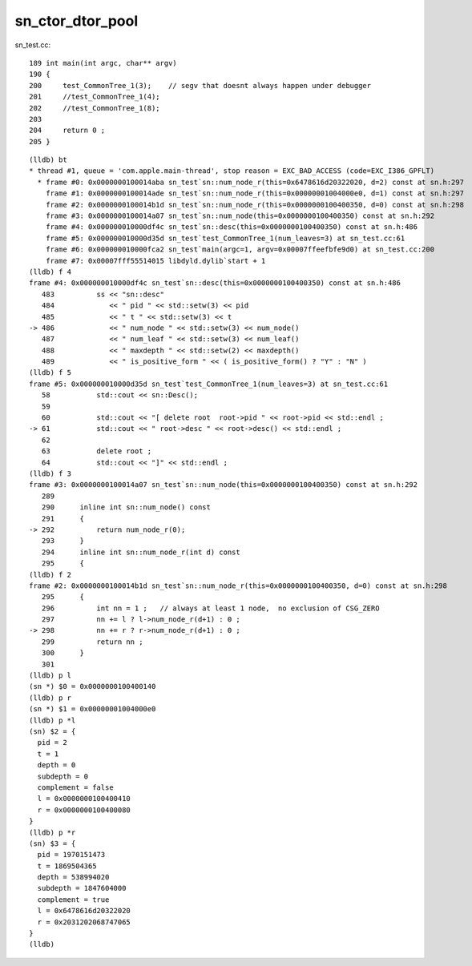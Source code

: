 sn_ctor_dtor_pool
====================

sn_test.cc::

    189 int main(int argc, char** argv)
    190 {       
    200     test_CommonTree_1(3);    // segv that doesnt always happen under debugger
    201     //test_CommonTree_1(4); 
    202     //test_CommonTree_1(8); 
    203     
    204     return 0 ;
    205 }


::

    (lldb) bt
    * thread #1, queue = 'com.apple.main-thread', stop reason = EXC_BAD_ACCESS (code=EXC_I386_GPFLT)
      * frame #0: 0x0000000100014aba sn_test`sn::num_node_r(this=0x6478616d20322020, d=2) const at sn.h:297
        frame #1: 0x0000000100014ade sn_test`sn::num_node_r(this=0x00000001004000e0, d=1) const at sn.h:297
        frame #2: 0x0000000100014b1d sn_test`sn::num_node_r(this=0x0000000100400350, d=0) const at sn.h:298
        frame #3: 0x0000000100014a07 sn_test`sn::num_node(this=0x0000000100400350) const at sn.h:292
        frame #4: 0x000000010000df4c sn_test`sn::desc(this=0x0000000100400350) const at sn.h:486
        frame #5: 0x000000010000d35d sn_test`test_CommonTree_1(num_leaves=3) at sn_test.cc:61
        frame #6: 0x000000010000fca2 sn_test`main(argc=1, argv=0x00007ffeefbfe9d0) at sn_test.cc:200
        frame #7: 0x00007fff55514015 libdyld.dylib`start + 1
    (lldb) f 4
    frame #4: 0x000000010000df4c sn_test`sn::desc(this=0x0000000100400350) const at sn.h:486
       483 	    ss << "sn::desc"
       484 	       << " pid " << std::setw(3) << pid
       485 	       << " t " << std::setw(3) << t 
    -> 486 	       << " num_node " << std::setw(3) << num_node() 
       487 	       << " num_leaf " << std::setw(3) << num_leaf() 
       488 	       << " maxdepth " << std::setw(2) << maxdepth() 
       489 	       << " is_positive_form " << ( is_positive_form() ? "Y" : "N" ) 
    (lldb) f 5
    frame #5: 0x000000010000d35d sn_test`test_CommonTree_1(num_leaves=3) at sn_test.cc:61
       58  	    std::cout << sn::Desc(); 
       59  	
       60  	    std::cout << "[ delete root  root->pid " << root->pid << std::endl ; 
    -> 61  	    std::cout << " root->desc " << root->desc() << std::endl ; 
       62  	
       63  	    delete root ; 
       64  	    std::cout << "]" << std::endl ; 
    (lldb) f 3
    frame #3: 0x0000000100014a07 sn_test`sn::num_node(this=0x0000000100400350) const at sn.h:292
       289 	
       290 	inline int sn::num_node() const
       291 	{
    -> 292 	    return num_node_r(0);
       293 	}
       294 	inline int sn::num_node_r(int d) const
       295 	{
    (lldb) f 2
    frame #2: 0x0000000100014b1d sn_test`sn::num_node_r(this=0x0000000100400350, d=0) const at sn.h:298
       295 	{
       296 	    int nn = 1 ;   // always at least 1 node,  no exclusion of CSG_ZERO
       297 	    nn += l ? l->num_node_r(d+1) : 0 ; 
    -> 298 	    nn += r ? r->num_node_r(d+1) : 0 ; 
       299 	    return nn ;
       300 	}
       301 	
    (lldb) p l
    (sn *) $0 = 0x0000000100400140
    (lldb) p r
    (sn *) $1 = 0x00000001004000e0
    (lldb) p *l
    (sn) $2 = {
      pid = 2
      t = 1
      depth = 0
      subdepth = 0
      complement = false
      l = 0x0000000100400410
      r = 0x0000000100400080
    }
    (lldb) p *r
    (sn) $3 = {
      pid = 1970151473
      t = 1869504365
      depth = 538994020
      subdepth = 1847604000
      complement = true
      l = 0x6478616d20322020
      r = 0x2031202068747065
    }
    (lldb) 


